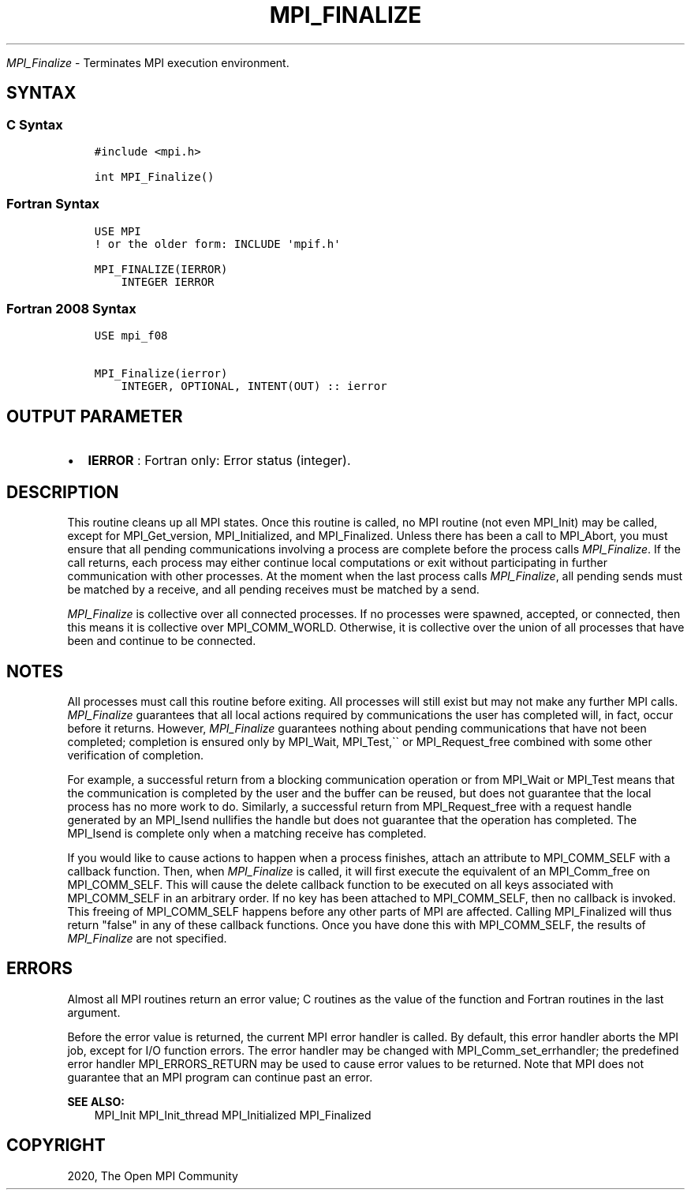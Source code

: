 .\" Man page generated from reStructuredText.
.
.TH "MPI_FINALIZE" "3" "Jan 11, 2022" "" "Open MPI"
.
.nr rst2man-indent-level 0
.
.de1 rstReportMargin
\\$1 \\n[an-margin]
level \\n[rst2man-indent-level]
level margin: \\n[rst2man-indent\\n[rst2man-indent-level]]
-
\\n[rst2man-indent0]
\\n[rst2man-indent1]
\\n[rst2man-indent2]
..
.de1 INDENT
.\" .rstReportMargin pre:
. RS \\$1
. nr rst2man-indent\\n[rst2man-indent-level] \\n[an-margin]
. nr rst2man-indent-level +1
.\" .rstReportMargin post:
..
.de UNINDENT
. RE
.\" indent \\n[an-margin]
.\" old: \\n[rst2man-indent\\n[rst2man-indent-level]]
.nr rst2man-indent-level -1
.\" new: \\n[rst2man-indent\\n[rst2man-indent-level]]
.in \\n[rst2man-indent\\n[rst2man-indent-level]]u
..
.sp
\fI\%MPI_Finalize\fP \- Terminates MPI execution environment.
.SH SYNTAX
.SS C Syntax
.INDENT 0.0
.INDENT 3.5
.sp
.nf
.ft C
#include <mpi.h>

int MPI_Finalize()
.ft P
.fi
.UNINDENT
.UNINDENT
.SS Fortran Syntax
.INDENT 0.0
.INDENT 3.5
.sp
.nf
.ft C
USE MPI
! or the older form: INCLUDE \(aqmpif.h\(aq

MPI_FINALIZE(IERROR)
    INTEGER IERROR
.ft P
.fi
.UNINDENT
.UNINDENT
.SS Fortran 2008 Syntax
.INDENT 0.0
.INDENT 3.5
.sp
.nf
.ft C
USE mpi_f08

MPI_Finalize(ierror)
    INTEGER, OPTIONAL, INTENT(OUT) :: ierror
.ft P
.fi
.UNINDENT
.UNINDENT
.SH OUTPUT PARAMETER
.INDENT 0.0
.IP \(bu 2
\fBIERROR\fP : Fortran only: Error status (integer).
.UNINDENT
.SH DESCRIPTION
.sp
This routine cleans up all MPI states. Once this routine is called, no
MPI routine (not even MPI_Init) may be called, except for
MPI_Get_version, MPI_Initialized, and MPI_Finalized\&. Unless
there has been a call to MPI_Abort, you must ensure that all pending
communications involving a process are complete before the process calls
\fI\%MPI_Finalize\fP\&. If the call returns, each process may either continue
local computations or exit without participating in further
communication with other processes. At the moment when the last process
calls \fI\%MPI_Finalize\fP, all pending sends must be matched by a receive,
and all pending receives must be matched by a send.
.sp
\fI\%MPI_Finalize\fP is collective over all connected processes. If no
processes were spawned, accepted, or connected, then this means it is
collective over MPI_COMM_WORLD. Otherwise, it is collective over the
union of all processes that have been and continue to be connected.
.SH NOTES
.sp
All processes must call this routine before exiting. All processes will
still exist but may not make any further MPI calls. \fI\%MPI_Finalize\fP
guarantees that all local actions required by communications the user
has completed will, in fact, occur before it returns. However,
\fI\%MPI_Finalize\fP guarantees nothing about pending communications that
have not been completed; completion is ensured only by MPI_Wait,
MPI_Test,\(ga\(ga or MPI_Request_free combined with some other
verification of completion.
.sp
For example, a successful return from a blocking communication operation
or from MPI_Wait or MPI_Test means that the communication is
completed by the user and the buffer can be reused, but does not
guarantee that the local process has no more work to do. Similarly, a
successful return from MPI_Request_free with a request handle
generated by an MPI_Isend nullifies the handle but does not
guarantee that the operation has completed. The MPI_Isend is
complete only when a matching receive has completed.
.sp
If you would like to cause actions to happen when a process finishes,
attach an attribute to MPI_COMM_SELF with a callback function. Then,
when \fI\%MPI_Finalize\fP is called, it will first execute the equivalent of
an MPI_Comm_free on MPI_COMM_SELF. This will cause the delete
callback function to be executed on all keys associated with
MPI_COMM_SELF in an arbitrary order. If no key has been attached to
MPI_COMM_SELF, then no callback is invoked. This freeing of
MPI_COMM_SELF happens before any other parts of MPI are affected.
Calling MPI_Finalized will thus return "false" in any of these
callback functions. Once you have done this with MPI_COMM_SELF, the
results of \fI\%MPI_Finalize\fP are not specified.
.SH ERRORS
.sp
Almost all MPI routines return an error value; C routines as the value
of the function and Fortran routines in the last argument.
.sp
Before the error value is returned, the current MPI error handler is
called. By default, this error handler aborts the MPI job, except for
I/O function errors. The error handler may be changed with
MPI_Comm_set_errhandler; the predefined error handler
MPI_ERRORS_RETURN may be used to cause error values to be returned.
Note that MPI does not guarantee that an MPI program can continue past
an error.
.sp
\fBSEE ALSO:\fP
.INDENT 0.0
.INDENT 3.5
MPI_Init MPI_Init_thread MPI_Initialized MPI_Finalized
.UNINDENT
.UNINDENT
.SH COPYRIGHT
2020, The Open MPI Community
.\" Generated by docutils manpage writer.
.
